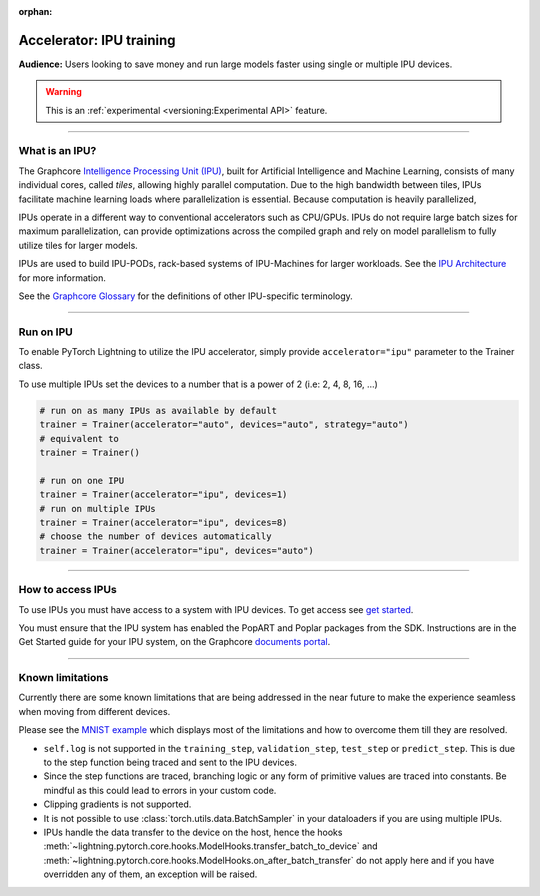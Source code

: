 :orphan:

.. _ipu_basic:

Accelerator: IPU training
=========================
**Audience:** Users looking to save money and run large models faster using single or multiple IPU devices.

.. warning::  This is an :ref:`experimental <versioning:Experimental API>` feature.

----

What is an IPU?
---------------

The Graphcore `Intelligence Processing Unit (IPU) <https://www.graphcore.ai/products/ipu>`__, built for Artificial Intelligence and Machine Learning, consists of many individual cores, called *tiles*, allowing highly parallel computation. Due to the high bandwidth between tiles, IPUs facilitate machine learning loads where parallelization is essential. Because computation is heavily parallelized,

IPUs operate in a different way to conventional accelerators such as CPU/GPUs. IPUs do not require large batch sizes for maximum parallelization, can provide optimizations across the compiled graph and rely on model parallelism to fully utilize tiles for larger models.

IPUs are used to build IPU-PODs, rack-based systems of IPU-Machines for larger workloads. See the `IPU Architecture <https://www.graphcore.ai/products/ipu>`__ for more information.

See the `Graphcore Glossary <https://docs.graphcore.ai/projects/graphcore-glossary/>`__ for the definitions of other IPU-specific terminology.

----

Run on IPU
----------

To enable PyTorch Lightning to utilize the IPU accelerator, simply provide ``accelerator="ipu"`` parameter to the Trainer class.

To use multiple IPUs set the devices to a number that is a power of 2 (i.e: 2, 4, 8, 16, ...)

.. code-block:: python

    # run on as many IPUs as available by default
    trainer = Trainer(accelerator="auto", devices="auto", strategy="auto")
    # equivalent to
    trainer = Trainer()

    # run on one IPU
    trainer = Trainer(accelerator="ipu", devices=1)
    # run on multiple IPUs
    trainer = Trainer(accelerator="ipu", devices=8)
    # choose the number of devices automatically
    trainer = Trainer(accelerator="ipu", devices="auto")

----

How to access IPUs
------------------

To use IPUs you must have access to a system with IPU devices. To get access see `get started <https://www.graphcore.ai/getstarted>`__.

You must ensure that the IPU system has enabled the PopART and Poplar packages from the SDK. Instructions are in the Get Started guide for your IPU system, on the Graphcore `documents portal <https://docs.graphcore.ai/page/getting-started.html>`__.

----

.. _known-limitations:

Known limitations
-----------------

Currently there are some known limitations that are being addressed in the near future to make the experience seamless when moving from different devices.

Please see the `MNIST example <https://github.com/Lightning-AI/lightning/blob/master/examples/pytorch/ipu/mnist_sample.py>`__ which displays most of the limitations and how to overcome them till they are resolved.

* ``self.log`` is not supported in the ``training_step``, ``validation_step``, ``test_step`` or ``predict_step``. This is due to the step function being traced and sent to the IPU devices.
* Since the step functions are traced, branching logic or any form of primitive values are traced into constants. Be mindful as this could lead to errors in your custom code.
* Clipping gradients is not supported.
* It is not possible to use :class:`torch.utils.data.BatchSampler` in your dataloaders if you are using multiple IPUs.
* IPUs handle the data transfer to the device on the host, hence the hooks :meth:`~lightning.pytorch.core.hooks.ModelHooks.transfer_batch_to_device` and
  :meth:`~lightning.pytorch.core.hooks.ModelHooks.on_after_batch_transfer` do not apply here and if you have overridden any of them, an exception will be raised.

